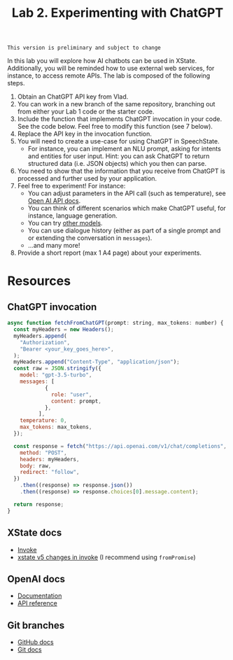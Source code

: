 #+OPTIONS: toc:t num:nil
#+TITLE: Lab 2. Experimenting with ChatGPT

#+BEGIN_EXAMPLE
This version is preliminary and subject to change
#+END_EXAMPLE

In this lab you will explore how AI chatbots can be used in
XState. Additionally, you will be reminded how to use external web
services, for instance, to access remote APIs. The lab is composed of
the following steps.

1. Obtain an ChatGPT API key from Vlad.
2. You can work in a new branch of the same repository, branching out
   from either your Lab 1 code or the starter code.
3. Include the function that implements ChatGPT invocation in your
   code. See the code below. Feel free to modify this function (see 7
   below).
4. Replace the API key in the invocation function.
5. You will need to create a use-case for using ChatGPT in
   SpeechState.
   - For instance, you can implement an NLU prompt, asking for intents
     and entities for user input. Hint: you can ask ChatGPT to return
     structured data (i.e. JSON objects) which you then can parse.
6. You need to show that the information that you receive from ChatGPT
   is processed and further used by your application.
7. Feel free to experiment! For instance:
   - You can adjust parameters in the API call (such as temperature),
     see [[https://platform.openai.com/docs/api-reference/chat][Open AI API docs]].
   - You can think of different scenarios which make ChatGPT useful,
     for instance, language generation.
   - You can try [[https://platform.openai.com/docs/models/gpt-3-5][other models]].
   - You can use dialogue history (either as part of a single prompt
     and or extending the conversation in ~messages~).
   - ...and many more!
8. Provide a short report (max 1 A4 page) about your
   experiments.



* Resources
** ChatGPT invocation
#+begin_src javascript
  async function fetchFromChatGPT(prompt: string, max_tokens: number) {
    const myHeaders = new Headers();
    myHeaders.append(
      "Authorization",
      "Bearer <your_key_goes_here>",
    );
    myHeaders.append("Content-Type", "application/json");
    const raw = JSON.stringify({
      model: "gpt-3.5-turbo",
      messages: [
              {
                role: "user",
                content: prompt,
              },
            ],
      temperature: 0,
      max_tokens: max_tokens,
    });

    const response = fetch("https://api.openai.com/v1/chat/completions", {
      method: "POST",
      headers: myHeaders,
      body: raw,
      redirect: "follow",
    })
      .then((response) => response.json())
      .then((response) => response.choices[0].message.content);

    return response;
  }
#+end_src
** XState docs
- [[https://stately.ai/docs/xstate-v5/invoke][Invoke]]
- [[https://stately.ai/docs/xstate-v5/migration#use-actor-logic-creators-for-invokesrc-instead-of-functions][xstate v5 changes in invoke]] (I recommend using ~fromPromise~)
** OpenAI docs
- [[https://platform.openai.com/docs/introduction/overview][Documentation]]
- [[https://platform.openai.com/docs/api-reference][API reference]]
** Git branches
- [[https://docs.github.com/en/pull-requests/collaborating-with-pull-requests/proposing-changes-to-your-work-with-pull-requests/creating-and-deleting-branches-within-your-repository][GitHub docs]]
- [[https://git-scm.com/book/en/v2/Git-Branching-Branches-in-a-Nutshell][Git docs]]
